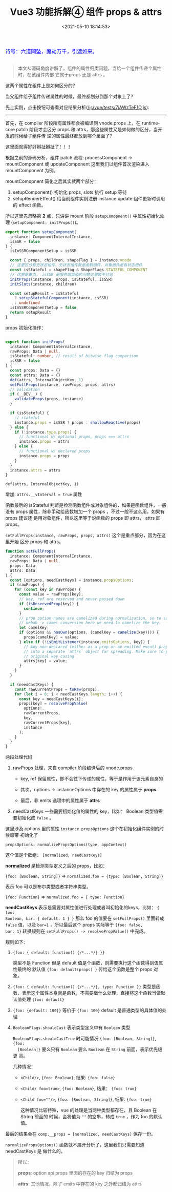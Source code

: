 #+TITLE: Vue3 功能拆解④ 组件 props & attrs
#+DATE: <2021-05-10 18:14:53>
#+TAGS[]: vue3, vue-next, component, props, attrs
#+CATEGORIES[]: vue
#+LANGUAGE: zh-cn
#+STARTUP: indent

#+begin_export html
<link href="https://fonts.goo~gleapis.com/cs~s2?family=ZCOOL+XiaoWei&display=swap" rel="stylesheet">
<link href="/js/vue/formatters-styles/style.css" rel="stylesheet">
<link href="/js/vue/formatters-styles/annotated.css" rel="stylesheet">
<link href="/js/vue/formatters-styles/html.css" rel="stylesheet">
<kbd>
<font color="blue" size="3" style="font-family: 'ZCOOL XiaoWei', serif;">
  诗号：六道同坠，魔劫万千，引渡如来。
</font>
</kbd><br><br>
<script src="/js/utils.js"></script>
<script src="/js/vue/vue-next.js"></script>
<!--<script src="https://unpkg.com/vue@next"></script>-->
<script>
insertCssLink("https://unpkg.com/element-plus/lib/theme-chalk/index.css");
</script>
<script src="https://unpkg.com/element-plus/lib/index.full.js"></script>
<script type='text/javascript' src="https://cdn.jsdelivr.net/npm/jsondiffpatch/dist/jsondiffpatch.umd.min.js"></script>
<script src="/js/vue/tests/common.js"></script>
#+end_export

[[/img/bdx/yiyeshu-001.jpg]]

#+begin_quote
本文从源码角度讲解了，组件的属性归类问题，当给一个组件传递个属性时，在该组件内部
它属于props 还是 attrs 。
#+end_quote

这两个属性在组件上是如何区分的？

当父组件给子组件传递属性的时候，最终都划分到那个对象上了？

先上实例，点击按钮可查看对应结果分析([[/js/vue/tests/7jAWzTeF1O.js]]):
#+begin_export html

<div id="x7jAWzTeF1O"></div>
<hr/>
<script src="/js/vue/tests/7jAWzTeF1O.js"></script>
#+end_export

首先，在 compiler 阶段所有属性都会被编译到 vnode.props 上，在 runtime-core patch
阶段才会区分 props 和 attrs，那这些属性又是如何做的区分，当开发的时候给子组件传
递的属性最终都放到哪个里面了？

这里面就得好好掰扯掰扯了！！！

根据之前的源码分析，组件 patch 流程: processComponent -> mountComponent 或
updateComponent 这里我们以组件首次渲染进入 mountComponent 为例。

mountComopnent 简化之后其实就两个部分：

1. setupComponent() 初始化 props, slots 执行 setup 等待
2. setupRenderEffect() 给当前组件实例注册 instance.update 组件更新时调用的
   effect 函数。


所以这里先忽略第 *2* 点，只讲讲 mount 阶段 ~setupComopnent()~ 中属性初始化处理
(~setupComponent: initProps()~)。

#+begin_src typescript
export function setupComponent(
  instance: ComponentInternalInstance,
  isSSR = false
) {
  isInSSRComponentSetup = isSSR

  const { props, children, shapeFlag } = instance.vnode
  // 这里区分有无状态组件，无状态组件就是函数组件，对象组件是有状态组件
  const isStateful = shapeFlag & ShapeFlags.STATEFUL_COMPONENT
  // 这里是重点， isSSR 是服务端渲染的问题这里暂不讨论
  initProps(instance, props, isStateful, isSSR)
  initSlots(instance, children)

  const setupResult = isStateful
    ? setupStatefulComponent(instance, isSSR)
    : undefined
  isInSSRComponentSetup = false
  return setupResult
}
#+end_src

props 初始化操作：
#+begin_src typescript

export function initProps(
  instance: ComponentInternalInstance,
  rawProps: Data | null,
  isStateful: number, // result of bitwise flag comparison
  isSSR = false
) {
  const props: Data = {}
  const attrs: Data = {}
  def(attrs, InternalObjectKey, 1)
  setFullProps(instance, rawProps, props, attrs)
  // validation
  if (__DEV__) {
    validateProps(props, instance)
  }

  if (isStateful) {
    // stateful
    instance.props = isSSR ? props : shallowReactive(props)
  } else {
    if (!instance.type.props) {
      // functional w/ optional props, props === attrs
      instance.props = attrs
    } else {
      // functional w/ declared props
      instance.props = props
    }
  }
  instance.attrs = attrs
}
#+end_src

~def(attrs, InternalObjectKey, 1)~

   增加: ~attrs.__vInterval = true~ 属性

函数最后的 isStateful 判断是检测函数组件或对象组件的，如果是函数组件，一般没有
props 属性，除非手动给函数增加一个 props ，不过一般不这么用，如果有 props 建议还
是用对象组件，所以这里等于说函数的 props 即 attrs， attrs 即 props。

~setFullProps(instance, rawProps, props, attrs)~ 这个是重点部分，因为在这里开始
区分 props 和 attrs。

#+begin_src typescript
function setFullProps(
  instance: ComponentInternalInstance,
  rawProps: Data | null,
  props: Data,
  attrs: Data
) {
  const [options, needCastKeys] = instance.propsOptions;
  if (rawProps) {
    for (const key in rawProps) {
      const value = rawProps[key];
      // key, ref are reserved and never passed down
      if (isReservedProp(key)) {
        continue;
      }
      // prop option names are camelized during normalization, so to support
      // kebab -> camel conversion here we need to camelize the key.
      let camelKey;
      if (options && hasOwn(options, (camelKey = camelize(key)))) {
        props[camelKey] = value;
      } else if (!isEmitListener(instance.emitsOptions, key)) {
        // Any non-declared (either as a prop or an emitted event) props are put
        // into a separate `attrs` object for spreading. Make sure to preserve
        // original key casing
        attrs[key] = value;
      }
    }
  }

  if (needCastKeys) {
    const rawCurrentProps = toRaw(props);
    for (let i = 0; i < needCastKeys.length; i++) {
      const key = needCastKeys[i];
      props[key] = resolvePropValue(
        options!,
        rawCurrentProps,
        key,
        rawCurrentProps[key],
        instance
      );
    }
  }
}
#+end_src

两段处理代码

1. rawProps 处理，来自 compiler 阶段编译后的 vnode.props

   - key, ref 保留属性，即不会往下传递的属性，等于是作用于该元素自身的

   - 其次，options -> instanceOptions 中存在的 key 的属性属于 *props*

   - 最后，非 emits 选项中的属性属于 *attrs*

2. needCastKeys 一些需要初始化值的属性的 key，比如： Boolean 类型值需要初始化成
   ~false~ 。


这里涉及 options 里的属性 ~instance.propsOptions~ 这个在初始化组件实例的时候顺带
初始化了

~propsOptions: normalizePropsOptions(type, appContext)~

这个值是个数组： ~[normalized, needCastKeys]~

*normalized* 是检测类型定义之后的 props，比如：

~{foo: [Boolean, String]}~ => ~normalized.foo = {type: [Boolean, String]}~

表示 foo 可以是布尔类型或者字符串类型。

~{foo: Function}~ => ~normalized.foo = { type: Function}~

*needCastKeys* 表示是需要对属性值进行处理或者叫初始化的keys，比如： ~{ foo:
Boolean, bar: { default: 1 } }~ 那么 foo 的值要在 ~setFullProps()~ 里面转成
~false~ 值，以及 ~bar=1~ ，所以最后这个 props 实际等于 ~{foo: false,
bar: 1}~ 转换规则在 ~setFullProps() -> resolvePropValue()~ 中完成。

规则如下：

1. ~{foo: { default: function() {/*...*/} }}~

   类型不是 Function 但是 default 值是个函数，则需要执行这个函数得到该属性最终的
   默认值 ~{foo: default(props) }~ 传给这个函数是整个 props 对象。

2. ~{foo: { default: function() {/*...*/}, type: Function }}~
   类型是函数，表示这个属性本身就是函数，不需要做什么处理，直接将这个函数当做默
   认值处理 ~{foo: default}~

3. ~{foo: {default: 100}}~ 等价于 ~{foo: 100}~ default 是普通类型的具体值的处理

4. ~BooleanFlags.shouldCast~ 表示类型定义中有 ~Boolean~ 类型

   ~BooleanFlags.shouldCastTrue~ 时可能情况 ~{foo: [Boolean, String]}~, ~{foo:
   [Boolean]}~ 要么只有 ~Boolean~ 要么 ~Boolean~ 在 ~String~ 前面，表示优先级更
   高。

   几种情况：

   - ~<Child/>~, ~{foo: Boolean}~, 结果: ~{foo: false}~
   - ~<Child/ foo=true>~, ~{foo: Boolean}~, 结果： ~{foo: true}~
   - ~<Child foo=""/>~, ~{foo: [Boolean, String]}~, 结果: ~{foo: true}~

     这种情况比较特殊，vue 的处理是当两种类型都存在，且 Boolean 在 String 前面的
     时候，会将值为 ~""~ 的空串，转成 ~true~ ，作为 foo 的默认值。


最后的结果会在 ~comp.__props = [normalized, needCastKeys]~ 保存一份。

~normalizePropsOptions()~ 函数就不展开分析了，这里我们只需要知道 needCastKeys 是
做什么的。

#+begin_quote
所以：

*props*: option api props 里面的存在的 key 归结为 props

*attrs*: 其他情况，除了 emits 中存在的 key 之外都归结为 attrs
#+end_quote
